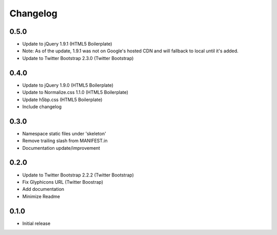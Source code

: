 Changelog
==============

0.5.0
------
* Update to jQuery 1.9.1 (HTML5 Boilerplate)
* Note: As of the update, 1.9.1 was not on Google's hosted CDN and will fallback to local until it's added.
* Update to Twitter Bootstrap 2.3.0 (Twitter Bootstrap)

0.4.0
------
* Update to jQuery 1.9.0 (HTML5 Boilerplate)
* Update to Normalize.css 1.1.0 (HTML5 Boilerplate)
* Update h5bp.css (HTML5 Boilerplate)
* Include changelog

0.3.0
------
* Namespace static files under 'skeleton'
* Remove trailing slash from MANIFEST.in
* Documentation update/improvement

0.2.0
------
* Update to Twitter Bootstrap 2.2.2 (Twitter Bootstrap)
* Fix Glyphicons URL (Twitter Boostrap)
* Add documentation
* Minimize Readme

0.1.0
------
* Initial release